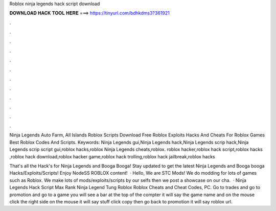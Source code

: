 Roblox ninja legends hack script download



𝐃𝐎𝐖𝐍𝐋𝐎𝐀𝐃 𝐇𝐀𝐂𝐊 𝐓𝐎𝐎𝐋 𝐇𝐄𝐑𝐄 ===> https://tinyurl.com/bdhkdms3?361921



.



.



.



.



.



.



.



.



.



.



.



.

Ninja Legends Auto Farm, All Islands Roblox Scripts Download Free Roblox Exploits Hacks And Cheats For Roblox Games Best Roblox Codes And Scripts. Keywords: Ninja Legends gui,Ninja Legends hack,Ninja Legends scrip hack,Ninja Legends scrip script gui,roblox hacks,roblox Ninja Legends cheats,roblox. roblox hacker,roblox hack script,roblox hacks ,roblox hack download,roblox hacker game,roblox hack trolling,roblox hack jailbreak,roblox hacks 

That's all the Hack's for Ninja Legends and Booga Booga! Stay updated to get the latest Ninja Legends and Booga booga Hacks/Exploits/Scripts! Enjoy NodeSS ROBLOX content!  · Hello, We are STC Mods! We do modding for lots of games such as Roblox. We make lots of mods/exploits/scripts by our selfs then we post a showcase on our cha.  · Ninja Legends Hack Script Max Rank Ninja Legend Tung Roblox Roblox Cheats and Cheat Codes, PC. Go to trades and go to promotion and go to a game you will see a bar at the top of the compter it will say the game name and on the mouse click the right side on the mouse it will say stuff click copy then go back to promotion it will say roblox url.
